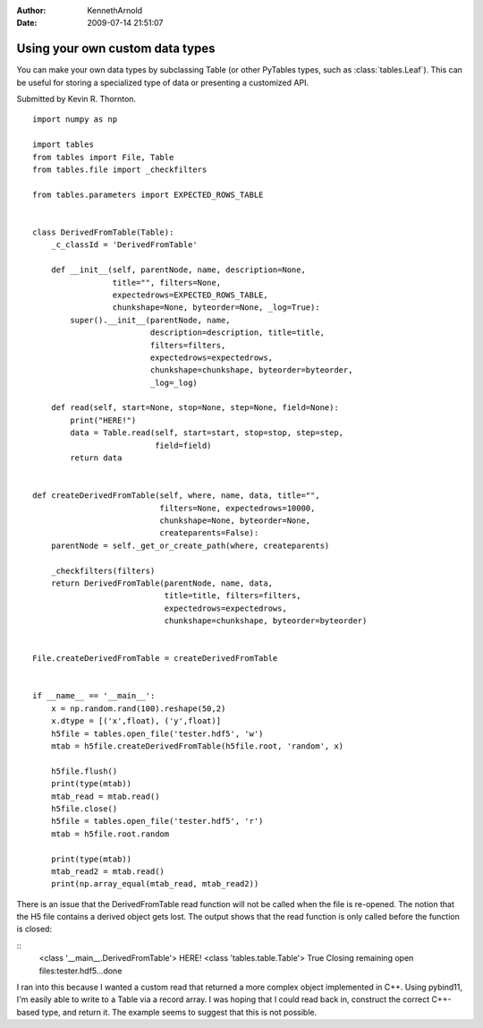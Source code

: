 :author: KennethArnold
:date: 2009-07-14 21:51:07


================================
Using your own custom data types
================================

You can make your own data types by subclassing Table (or other PyTables types,
such as :class:`tables.Leaf`).
This can be useful for storing a specialized type of data or presenting a
customized API.

Submitted by Kevin R. Thornton.

::

    import numpy as np

    import tables
    from tables import File, Table
    from tables.file import _checkfilters

    from tables.parameters import EXPECTED_ROWS_TABLE


    class DerivedFromTable(Table):
        _c_classId = 'DerivedFromTable'

        def __init__(self, parentNode, name, description=None,
                     title="", filters=None,
                     expectedrows=EXPECTED_ROWS_TABLE,
                     chunkshape=None, byteorder=None, _log=True):
            super().__init__(parentNode, name,
                             description=description, title=title,
                             filters=filters,
                             expectedrows=expectedrows,
                             chunkshape=chunkshape, byteorder=byteorder,
                             _log=_log)

        def read(self, start=None, stop=None, step=None, field=None):
            print("HERE!")
            data = Table.read(self, start=start, stop=stop, step=step,
                              field=field)
            return data


    def createDerivedFromTable(self, where, name, data, title="",
                               filters=None, expectedrows=10000,
                               chunkshape=None, byteorder=None,
                               createparents=False):
        parentNode = self._get_or_create_path(where, createparents)

        _checkfilters(filters)
        return DerivedFromTable(parentNode, name, data,
                                title=title, filters=filters,
                                expectedrows=expectedrows,
                                chunkshape=chunkshape, byteorder=byteorder)


    File.createDerivedFromTable = createDerivedFromTable


    if __name__ == '__main__':
        x = np.random.rand(100).reshape(50,2)
        x.dtype = [('x',float), ('y',float)]
        h5file = tables.open_file('tester.hdf5', 'w')
        mtab = h5file.createDerivedFromTable(h5file.root, 'random', x)

        h5file.flush()
        print(type(mtab))
        mtab_read = mtab.read()
        h5file.close()
        h5file = tables.open_file('tester.hdf5', 'r')
        mtab = h5file.root.random

        print(type(mtab))
        mtab_read2 = mtab.read()
        print(np.array_equal(mtab_read, mtab_read2))


There is an issue that the DerivedFromTable read function will not be called
when the file is re-opened. The notion that the H5 file contains a derived
object gets lost. The output shows that the read function is only called before
the function is closed:

::
        <class '__main__.DerivedFromTable'>
        HERE!
        <class 'tables.table.Table'>
        True
        Closing remaining open files:tester.hdf5...done


I ran into this because I wanted a custom read that returned a more complex
object implemented in C++. Using pybind11, I'm easily able to write to a
Table via a record array. I was hoping that I could read back in, construct the
correct C++-based type, and return it. The example seems to suggest that this
is not possible.
